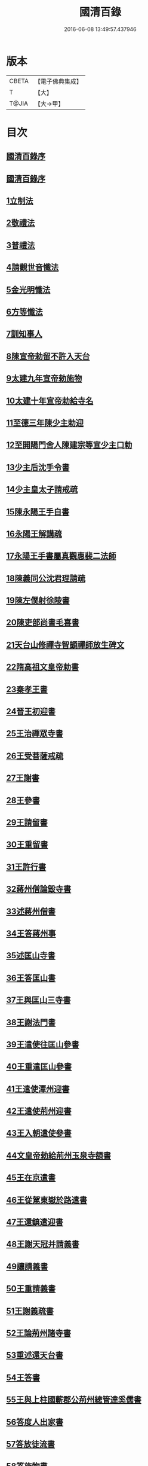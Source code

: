#+TITLE: 國清百錄 
#+DATE: 2016-06-08 13:49:57.437946

* 版本
 |     CBETA|【電子佛典集成】|
 |         T|【大】     |
 |     T@JIA|【大→甲】   |

* 目次
** [[file:KR6d0183_001.txt::001-0793a2][國清百錄序]]
** [[file:KR6d0183_001.txt::001-0793b2][國清百錄序]]
** [[file:KR6d0183_001.txt::001-0793b24][1立制法]]
** [[file:KR6d0183_001.txt::001-0794a18][2敬禮法]]
** [[file:KR6d0183_001.txt::001-0795a21][3普禮法]]
** [[file:KR6d0183_001.txt::001-0795b16][4請觀世音懺法]]
** [[file:KR6d0183_001.txt::001-0796a4][5金光明懺法]]
** [[file:KR6d0183_001.txt::001-0796b22][6方等懺法]]
** [[file:KR6d0183_001.txt::001-0798c9][7訓知事人]]
** [[file:KR6d0183_001.txt::001-0799a19][8陳宣帝勅留不許入天台]]
** [[file:KR6d0183_001.txt::001-0799a24][9太建九年宣帝勅施物]]
** [[file:KR6d0183_001.txt::001-0799a28][10太建十年宣帝勅給寺名]]
** [[file:KR6d0183_001.txt::001-0799b2][11至德三年陳少主勅迎]]
** [[file:KR6d0183_001.txt::001-0799b26][12至開陽門舍人陳建宗等宣少主口勅]]
** [[file:KR6d0183_002.txt::002-0800a6][13少主后沈手令書]]
** [[file:KR6d0183_002.txt::002-0800a14][14少主皇太子請戒疏]]
** [[file:KR6d0183_002.txt::002-0800a28][15陳永陽王手自書]]
** [[file:KR6d0183_002.txt::002-0800b14][16永陽王解講疏]]
** [[file:KR6d0183_002.txt::002-0800c19][17永陽王手書屬真觀惠裴二法師]]
** [[file:KR6d0183_002.txt::002-0801a8][18陳義同公沈君理請疏]]
** [[file:KR6d0183_002.txt::002-0801a14][19陳左僕射徐陵書]]
** [[file:KR6d0183_002.txt::002-0801b8][20陳吏部尚書毛喜書]]
** [[file:KR6d0183_002.txt::002-0801c10][21天台山修禪寺智顗禪師放生碑文]]
** [[file:KR6d0183_002.txt::002-0802c10][22隋高祖文皇帝勅書]]
** [[file:KR6d0183_002.txt::002-0802c26][23秦孝王書]]
** [[file:KR6d0183_002.txt::002-0803a9][24晉王初迎書]]
** [[file:KR6d0183_002.txt::002-0803a16][25王治禪眾寺書]]
** [[file:KR6d0183_002.txt::002-0803a21][26王受菩薩戒疏]]
** [[file:KR6d0183_002.txt::002-0804a4][27王謝書]]
** [[file:KR6d0183_002.txt::002-0804a10][28王參書]]
** [[file:KR6d0183_002.txt::002-0804a14][29王請留書]]
** [[file:KR6d0183_002.txt::002-0804a28][30王重留書]]
** [[file:KR6d0183_002.txt::002-0804b14][31王許行書]]
** [[file:KR6d0183_002.txt::002-0804b20][32蔣州僧論毀寺書]]
** [[file:KR6d0183_002.txt::002-0804c3][33述蔣州僧書]]
** [[file:KR6d0183_002.txt::002-0804c24][34王答蔣州事]]
** [[file:KR6d0183_002.txt::002-0805a11][35述匡山寺書]]
** [[file:KR6d0183_002.txt::002-0805b3][36王答匡山書]]
** [[file:KR6d0183_002.txt::002-0805b14][37王與匡山三寺書]]
** [[file:KR6d0183_002.txt::002-0805c3][38王謝法門書]]
** [[file:KR6d0183_002.txt::002-0805c10][39王遣使往匡山參書]]
** [[file:KR6d0183_002.txt::002-0805c29][40王重遣匡山參書]]
** [[file:KR6d0183_002.txt::002-0806a15][41王遣使潭州迎書]]
** [[file:KR6d0183_002.txt::002-0806a21][42王遣使荊州迎書]]
** [[file:KR6d0183_002.txt::002-0806a28][43王入朝遣使參書]]
** [[file:KR6d0183_002.txt::002-0806c12][44文皇帝勅給荊州玉泉寺額書]]
** [[file:KR6d0183_002.txt::002-0806c19][45王在京遣書]]
** [[file:KR6d0183_002.txt::002-0806c29][46王從駕東嶽於路遣書]]
** [[file:KR6d0183_002.txt::002-0807a8][47王還鎮遣迎書]]
** [[file:KR6d0183_002.txt::002-0807a28][48王謝天冠并請義書]]
** [[file:KR6d0183_002.txt::002-0807b21][49讓請義書]]
** [[file:KR6d0183_002.txt::002-0807c11][50王重請義書]]
** [[file:KR6d0183_003.txt::003-0808a9][51王謝義疏書]]
** [[file:KR6d0183_003.txt::003-0808a14][52王論荊州諸寺書]]
** [[file:KR6d0183_003.txt::003-0808a25][53重述還天台書]]
** [[file:KR6d0183_003.txt::003-0808b13][54王答書]]
** [[file:KR6d0183_003.txt::003-0808b20][55王與上柱國蘄郡公荊州總管達奚儒書]]
** [[file:KR6d0183_003.txt::003-0808b29][56答度人出家書]]
** [[file:KR6d0183_003.txt::003-0808c7][57答放徒流書]]
** [[file:KR6d0183_003.txt::003-0808c25][58答施物書]]
** [[file:KR6d0183_003.txt::003-0809a6][59王迎入城礙雨移日書]]
** [[file:KR6d0183_003.txt::003-0809a9][60王迎入城書]]
** [[file:KR6d0183_003.txt::003-0809a13][61王遣使入天台參書]]
** [[file:KR6d0183_003.txt::003-0809a25][62王遣使入天台迎書]]
** [[file:KR6d0183_003.txt::003-0809a29][63王參病書]]
** [[file:KR6d0183_003.txt::003-0809b5][64發願疏文]]
** [[file:KR6d0183_003.txt::003-0809c5][65遺書與晉王]]
** [[file:KR6d0183_003.txt::003-0810c7][66王答遺旨文]]
** [[file:KR6d0183_003.txt::003-0811b14][67王遣使入天台建功德願文]]
** [[file:KR6d0183_003.txt::003-0811c21][68王弔大眾文]]
** [[file:KR6d0183_003.txt::003-0812a13][69天台山眾謝啟]]
** [[file:KR6d0183_003.txt::003-0812b4][70王遣使入天台設周忌書]]
** [[file:KR6d0183_003.txt::003-0812b9][71天台山眾謝功德啟]]
** [[file:KR6d0183_003.txt::003-0812b15][72天台眾賀啟]]
** [[file:KR6d0183_003.txt::003-0812b21][73天台眾謝造寺成啟]]
** [[file:KR6d0183_003.txt::003-0812c9][74僧使對皇太子問答]]
** [[file:KR6d0183_003.txt::003-0813a24][75皇太子敬靈龕文]]
** [[file:KR6d0183_003.txt::003-0813c10][76皇太子於天台設齋願文]]
** [[file:KR6d0183_003.txt::003-0814a16][77皇太子令書與天台山眾]]
** [[file:KR6d0183_003.txt::003-0814b9][78天台眾謝啟]]
** [[file:KR6d0183_003.txt::003-0814b22][79皇太子重令書]]
** [[file:KR6d0183_003.txt::003-0814c1][80天台眾謝啟]]
** [[file:KR6d0183_003.txt::003-0814c9][81皇太子弘淨名疏書]]
** [[file:KR6d0183_003.txt::003-0814c27][82仁壽四年皇太子登極天台眾賀至尊]]
** [[file:KR6d0183_003.txt::003-0815a6][83至尊勅]]
** [[file:KR6d0183_003.txt::003-0815a16][84天台眾謝啟]]
** [[file:KR6d0183_003.txt::003-0815a26][85輿駕巡江都宮寺眾參啟]]
** [[file:KR6d0183_003.txt::003-0815b3][86僧使對問答]]
** [[file:KR6d0183_003.txt::003-0815c29][87勅立國清寺名]]
** [[file:KR6d0183_003.txt::003-0816a3][88表國清啟]]
** [[file:KR6d0183_004.txt::004-0816a18][89勅度四十九人法名]]
** [[file:KR6d0183_004.txt::004-0816b20][90國清寺眾謝啟]]
** [[file:KR6d0183_004.txt::004-0816c22][91勅報百司上表賀口勅]]
** [[file:KR6d0183_004.txt::004-0817a4][92口勅施幡]]
** [[file:KR6d0183_004.txt::004-0817a7][93勅造國清寺碑文]]
** [[file:KR6d0183_004.txt::004-0819b9][94玉泉寺碑]]
** [[file:KR6d0183_004.txt::004-0820c12][95後梁主蕭琮書]]
** [[file:KR6d0183_004.txt::004-0820c18][96前陳領軍蔡徵書]]
** [[file:KR6d0183_004.txt::004-0821a4][97長安曇暹禪師書]]
** [[file:KR6d0183_004.txt::004-0821a14][98導因寺惠嵓等致書]]
** [[file:KR6d0183_004.txt::004-0821b5][99荊州道俗請講法華疏]]
** [[file:KR6d0183_004.txt::004-0821b22][100蔣山棲霞寺保恭請疏]]
** [[file:KR6d0183_004.txt::004-0821c12][101祕書監柳顧言書]]
** [[file:KR6d0183_004.txt::004-0821c21][102吉藏法師書]]
** [[file:KR6d0183_004.txt::004-0822a7][103吉藏法師請講法華經疏]]
** [[file:KR6d0183_004.txt::004-0822b2][104智者遺書與臨海鎮將解拔國述放生池]]
** [[file:KR6d0183_004.txt::004-0823a28][智者大禪師年譜事跡]]
** [[file:KR6d0183_004.txt::004-0823c8][題百錄後序]]

* 卷
[[file:KR6d0183_001.txt][國清百錄 1]]
[[file:KR6d0183_002.txt][國清百錄 2]]
[[file:KR6d0183_003.txt][國清百錄 3]]
[[file:KR6d0183_004.txt][國清百錄 4]]

